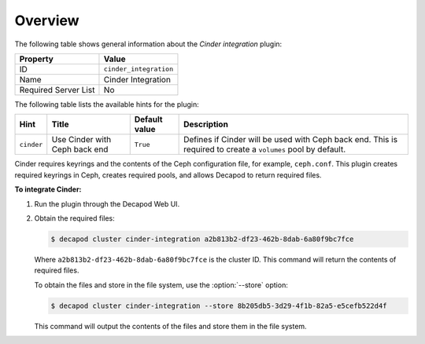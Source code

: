 .. _plugin_cinder_integration_overview:

========
Overview
========

The following table shows general information about the *Cinder integration*
plugin:

====================    ========================
Property                Value
====================    ========================
ID                      ``cinder_integration``
Name                    Cinder Integration
Required Server List    No
====================    ========================

The following table lists the available hints for the plugin:

+---------------+-------------------+-------------+---------------------------+
|Hint           |Title              |Default value|Description                |
+===============+===================+=============+===========================+
|``cinder``     |Use Cinder with    |``True``     |Defines if Cinder will be  |
|               |Ceph back end      |             |used with Ceph back end.   |
|               |                   |             |This is required to create |
|               |                   |             |a ``volumes`` pool by      |
|               |                   |             |default.                   |
+---------------+-------------------+-------------+---------------------------+

Cinder requires keyrings and the contents of the Ceph configuration file, for
example, ``ceph.conf``. This plugin creates required keyrings in Ceph, creates
required pools, and allows Decapod to return required files.

**To integrate Cinder:**

#. Run the plugin through the Decapod Web UI.
#. Obtain the required files:

   .. code-block:: console

      $ decapod cluster cinder-integration a2b813b2-df23-462b-8dab-6a80f9bc7fce

   Where ``a2b813b2-df23-462b-8dab-6a80f9bc7fce`` is the cluster ID. This
   command will return the contents of required files.

   To obtain the files and store in the file system, use the :option:`--store`
   option:

   .. code-block:: console

      $ decapod cluster cinder-integration --store 8b205db5-3d29-4f1b-82a5-e5cefb522d4f

   This command will output the contents of the files and store them in the
   file system.
